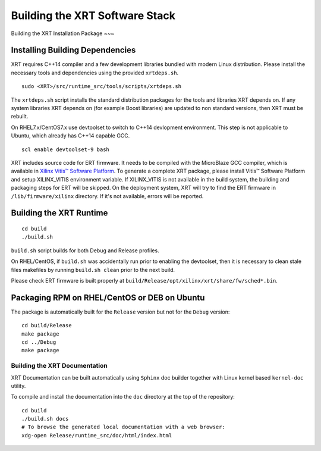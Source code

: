 .. _build.rst:

Building the XRT Software Stack
--------------------------------------

Building the XRT Installation Package
~~~

Installing Building Dependencies
................................

XRT requires C++14 compiler and a few development libraries bundled
with modern Linux distribution. Please install the necessary tools and
dependencies using the provided ``xrtdeps.sh``.

::

   sudo <XRT>/src/runtime_src/tools/scripts/xrtdeps.sh

The ``xrtdeps.sh`` script installs the standard distribution packages
for the tools and libraries XRT depends on. If any system libraries
XRT depends on (for example Boost libraries) are updated to non
standard versions, then XRT must be rebuilt.

On RHEL7.x/CentOS7.x use devtoolset to switch to C++14 devlopment
environment. This step is not applicable to Ubuntu, which already has
C++14 capable GCC.

::

   scl enable devtoolset-9 bash

XRT includes source code for ERT firmware. 
It needs to be compiled with the MicroBlaze GCC compiler, which is available in `Xilinx Vitis™ Software Platform <https://www.xilinx.com/products/design-tools/vitis.html>`_. 
To generate a complete XRT package, please install Vitis™ Software Platform and setup XILINX_VITIS environment variable. 
If XILINX_VITIS is not available in the build system, the building and packaging steps for ERT will be skipped. 
On the deployment system, XRT will try to find the ERT firmware in ``/lib/firmware/xilinx`` directory. 
If it's not available, errors will be reported. 


Building the XRT Runtime
........................

::

   cd build
   ./build.sh

``build.sh`` script builds for both Debug and Release profiles.  

On RHEL/CentOS, if ``build.sh`` was accidentally run prior to enabling
the devtoolset, then it is necessary to clean stale files makefiles by
running ``build.sh clean`` prior to the next build.

Please check ERT firmware is built properly at ``build/Release/opt/xilinx/xrt/share/fw/sched*.bin``.


Packaging RPM on RHEL/CentOS or DEB on Ubuntu
.........................................................

The package is automatically built for the ``Release``
version but not for the ``Debug`` version::

   cd build/Release
   make package
   cd ../Debug
   make package



Building the XRT Documentation
~~~~~~~~~~~~~~~~~~~~~~~~~~~~~~

XRT Documentation can be built automatically using ``Sphinx`` doc builder
together with Linux kernel based ``kernel-doc`` utility.

To compile and install the documentation into the ``doc`` directory at
the top of the repository::

   cd build
   ./build.sh docs
   # To browse the generated local documentation with a web browser:
   xdg-open Release/runtime_src/doc/html/index.html
